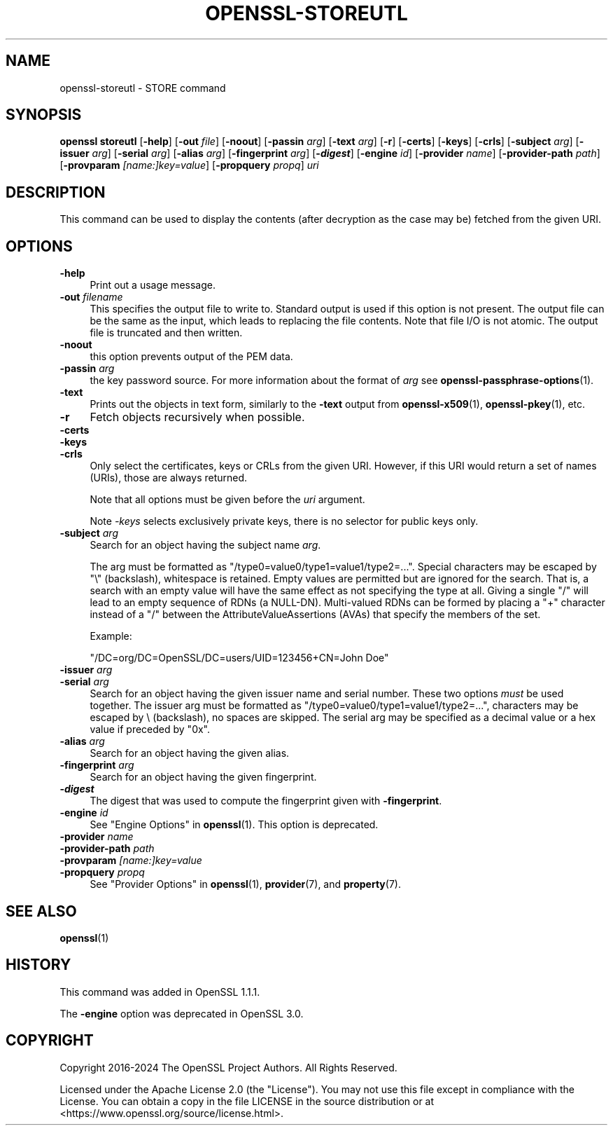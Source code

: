 .\"	$NetBSD: openssl-storeutl.1,v 1.1 2025/07/18 16:41:20 christos Exp $
.\"
.\" -*- mode: troff; coding: utf-8 -*-
.\" Automatically generated by Pod::Man v6.0.2 (Pod::Simple 3.45)
.\"
.\" Standard preamble:
.\" ========================================================================
.de Sp \" Vertical space (when we can't use .PP)
.if t .sp .5v
.if n .sp
..
.de Vb \" Begin verbatim text
.ft CW
.nf
.ne \\$1
..
.de Ve \" End verbatim text
.ft R
.fi
..
.\" \*(C` and \*(C' are quotes in nroff, nothing in troff, for use with C<>.
.ie n \{\
.    ds C` ""
.    ds C' ""
'br\}
.el\{\
.    ds C`
.    ds C'
'br\}
.\"
.\" Escape single quotes in literal strings from groff's Unicode transform.
.ie \n(.g .ds Aq \(aq
.el       .ds Aq '
.\"
.\" If the F register is >0, we'll generate index entries on stderr for
.\" titles (.TH), headers (.SH), subsections (.SS), items (.Ip), and index
.\" entries marked with X<> in POD.  Of course, you'll have to process the
.\" output yourself in some meaningful fashion.
.\"
.\" Avoid warning from groff about undefined register 'F'.
.de IX
..
.nr rF 0
.if \n(.g .if rF .nr rF 1
.if (\n(rF:(\n(.g==0)) \{\
.    if \nF \{\
.        de IX
.        tm Index:\\$1\t\\n%\t"\\$2"
..
.        if !\nF==2 \{\
.            nr % 0
.            nr F 2
.        \}
.    \}
.\}
.rr rF
.\"
.\" Required to disable full justification in groff 1.23.0.
.if n .ds AD l
.\" ========================================================================
.\"
.IX Title "OPENSSL-STOREUTL 1"
.TH OPENSSL-STOREUTL 1 2025-07-18 3.5.1 OpenSSL
.\" For nroff, turn off justification.  Always turn off hyphenation; it makes
.\" way too many mistakes in technical documents.
.if n .ad l
.nh
.SH NAME
openssl\-storeutl \- STORE command
.SH SYNOPSIS
.IX Header "SYNOPSIS"
\&\fBopenssl\fR \fBstoreutl\fR
[\fB\-help\fR]
[\fB\-out\fR \fIfile\fR]
[\fB\-noout\fR]
[\fB\-passin\fR \fIarg\fR]
[\fB\-text\fR \fIarg\fR]
[\fB\-r\fR]
[\fB\-certs\fR]
[\fB\-keys\fR]
[\fB\-crls\fR]
[\fB\-subject\fR \fIarg\fR]
[\fB\-issuer\fR \fIarg\fR]
[\fB\-serial\fR \fIarg\fR]
[\fB\-alias\fR \fIarg\fR]
[\fB\-fingerprint\fR \fIarg\fR]
[\fB\-\fR\f(BIdigest\fR]
[\fB\-engine\fR \fIid\fR]
[\fB\-provider\fR \fIname\fR]
[\fB\-provider\-path\fR \fIpath\fR]
[\fB\-provparam\fR \fI[name:]key=value\fR]
[\fB\-propquery\fR \fIpropq\fR]
\&\fIuri\fR
.SH DESCRIPTION
.IX Header "DESCRIPTION"
This command can be used to display the contents (after
decryption as the case may be) fetched from the given URI.
.SH OPTIONS
.IX Header "OPTIONS"
.IP \fB\-help\fR 4
.IX Item "-help"
Print out a usage message.
.IP "\fB\-out\fR \fIfilename\fR" 4
.IX Item "-out filename"
This specifies the output file to write to.
Standard output is used if this option is not present.
The output file can be the same as the input,
which leads to replacing the file contents.
Note that file I/O is not atomic. The output file is truncated and then written.
.IP \fB\-noout\fR 4
.IX Item "-noout"
this option prevents output of the PEM data.
.IP "\fB\-passin\fR \fIarg\fR" 4
.IX Item "-passin arg"
the key password source. For more information about the format of \fIarg\fR
see \fBopenssl\-passphrase\-options\fR\|(1).
.IP \fB\-text\fR 4
.IX Item "-text"
Prints out the objects in text form, similarly to the \fB\-text\fR output from
\&\fBopenssl\-x509\fR\|(1), \fBopenssl\-pkey\fR\|(1), etc.
.IP \fB\-r\fR 4
.IX Item "-r"
Fetch objects recursively when possible.
.IP \fB\-certs\fR 4
.IX Item "-certs"
.PD 0
.IP \fB\-keys\fR 4
.IX Item "-keys"
.IP \fB\-crls\fR 4
.IX Item "-crls"
.PD
Only select the certificates, keys or CRLs from the given URI.
However, if this URI would return a set of names (URIs), those are always
returned.
.Sp
Note that all options must be given before the \fIuri\fR argument.
.Sp
Note \fI\-keys\fR selects exclusively private keys, there is no selector for public
keys only.
.IP "\fB\-subject\fR \fIarg\fR" 4
.IX Item "-subject arg"
Search for an object having the subject name \fIarg\fR.
.Sp
The arg must be formatted as \f(CW\*(C`/type0=value0/type1=value1/type2=...\*(C'\fR.
Special characters may be escaped by \f(CW\*(C`\e\*(C'\fR (backslash), whitespace is retained.
Empty values are permitted but are ignored for the search.  That is,
a search with an empty value will have the same effect as not specifying
the type at all.
Giving a single \f(CW\*(C`/\*(C'\fR will lead to an empty sequence of RDNs (a NULL\-DN).
Multi\-valued RDNs can be formed by placing a \f(CW\*(C`+\*(C'\fR character instead of a \f(CW\*(C`/\*(C'\fR
between the AttributeValueAssertions (AVAs) that specify the members of the set.
.Sp
Example:
.Sp
\&\f(CW\*(C`/DC=org/DC=OpenSSL/DC=users/UID=123456+CN=John Doe\*(C'\fR
.IP "\fB\-issuer\fR \fIarg\fR" 4
.IX Item "-issuer arg"
.PD 0
.IP "\fB\-serial\fR \fIarg\fR" 4
.IX Item "-serial arg"
.PD
Search for an object having the given issuer name and serial number.
These two options \fImust\fR be used together.
The issuer arg must be formatted as \f(CW\*(C`/type0=value0/type1=value1/type2=...\*(C'\fR,
characters may be escaped by \e (backslash), no spaces are skipped.
The serial arg may be specified as a decimal value or a hex value if preceded
by \f(CW\*(C`0x\*(C'\fR.
.IP "\fB\-alias\fR \fIarg\fR" 4
.IX Item "-alias arg"
Search for an object having the given alias.
.IP "\fB\-fingerprint\fR \fIarg\fR" 4
.IX Item "-fingerprint arg"
Search for an object having the given fingerprint.
.IP \fB\-\fR\f(BIdigest\fR 4
.IX Item "-digest"
The digest that was used to compute the fingerprint given with \fB\-fingerprint\fR.
.IP "\fB\-engine\fR \fIid\fR" 4
.IX Item "-engine id"
See "Engine Options" in \fBopenssl\fR\|(1).
This option is deprecated.
.IP "\fB\-provider\fR \fIname\fR" 4
.IX Item "-provider name"
.PD 0
.IP "\fB\-provider\-path\fR \fIpath\fR" 4
.IX Item "-provider-path path"
.IP "\fB\-provparam\fR \fI[name:]key=value\fR" 4
.IX Item "-provparam [name:]key=value"
.IP "\fB\-propquery\fR \fIpropq\fR" 4
.IX Item "-propquery propq"
.PD
See "Provider Options" in \fBopenssl\fR\|(1), \fBprovider\fR\|(7), and \fBproperty\fR\|(7).
.SH "SEE ALSO"
.IX Header "SEE ALSO"
\&\fBopenssl\fR\|(1)
.SH HISTORY
.IX Header "HISTORY"
This command was added in OpenSSL 1.1.1.
.PP
The \fB\-engine\fR option was deprecated in OpenSSL 3.0.
.SH COPYRIGHT
.IX Header "COPYRIGHT"
Copyright 2016\-2024 The OpenSSL Project Authors. All Rights Reserved.
.PP
Licensed under the Apache License 2.0 (the "License").  You may not use
this file except in compliance with the License.  You can obtain a copy
in the file LICENSE in the source distribution or at
<https://www.openssl.org/source/license.html>.
